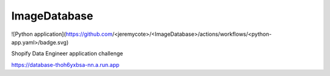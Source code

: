 ImageDatabase
=============
.. image:: https://readthedocs.org/projects/jerrytheberry-imagedatabase/badge/?version=latest
    :target: https://jerrytheberry-imagedatabase.readthedocs.io/en/latest/?badge=latest
    :alt: Documentation Status

![Python application](https://github.com/<jeremycote>/<ImageDatabase>/actions/workflows/<python-app.yaml>/badge.svg)


Shopify Data Engineer application challenge

https://database-thoh6yxbsa-nn.a.run.app